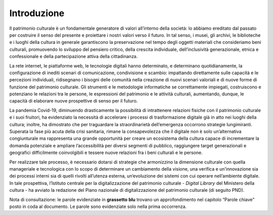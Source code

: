 Introduzione
============

Il patrimonio culturale è un fondamentale generatore di valori
all’interno della società: lo abbiamo ereditato dal passato per
costruire il senso del presente e proiettare i nostri valori verso il
futuro. In tal senso, i musei, gli archivi, le biblioteche e i luoghi
della cultura in generale garantiscono la preservazione nel tempo degli
oggetti materiali che consideriamo beni culturali, promuovendo lo
sviluppo del pensiero critico, della crescita individuale,
dell’inclusività generazionale, etnica e confessionale e della
partecipazione attiva della cittadinanza.

La rete internet, le piattaforme web, le tecnologie digitali hanno
determinato, e determinano quotidianamente, la configurazione di inediti
scenari di comunicazione, condivisione e scambio: impattando
direttamente sulle capacità e le percezioni individuali, ridisegnano i
bisogni delle comunità nella creazione di nuovi scenari valoriali e di
nuove forme di funzione del patrimonio culturale. Gli strumenti e le
metodologie informatiche se correttamente impiegati, costruiscono e
potenziano le relazioni tra le persone, le espressioni del patrimonio e
le attività culturali, aumentando, dunque, le capacità di elaborare
nuove prospettive di senso per il futuro.

La pandemia Covid-19, diminuendo drasticamente la possibilità di
intrattenere relazioni fisiche con il patrimonio culturale e i suoi
fruitori, ha evidenziato la necessità di accelerare i processi di
trasformazione digitale già in atto nei luoghi della cultura; inoltre,
ha dimostrato che per traguardare la straordinarietà dell’emergenza
occorrono strategie lungimiranti. Superata la fase più acuta della crisi
sanitaria, rimane la consapevolezza che il digitale non è solo
un’alternativa congiunturale ma rappresenta una grande opportunità per
creare un ecosistema della cultura capace di incrementare la domanda
potenziale e ampliare l’accessibilità per diversi segmenti di pubblico,
raggiungere target generazionali e geografici difficilmente
coinvolgibili e tessere nuove relazioni fra i beni culturali e le
persone.

Per realizzare tale processo, è necessario dotarsi di strategie che
armonizzino la dimensione culturale con quella manageriale e tecnologica
con lo scopo di determinare un cambiamento della visione, una verifica e
un’innovazione sia dei processi interni sia di quelli rivolti all’utenza
esterna, un’evoluzione dei sistemi con cui operare nell’ambiente
digitale. In tale prospettiva, l’Istituto centrale per la
digitalizzazione del patrimonio culturale - *Digital Library* del
Ministero della cultura - ha avviato la redazione del Piano nazionale di
digitalizzazione del patrimonio culturale (di seguito PND).

Nota di consultazione: le parole evidenziate in **grassetto** **blu**
trovano un approfondimento nel capitolo “Parole chiave” posto in coda al
documento. Le parole sono evidenziate solo nella prima occorrenza.
